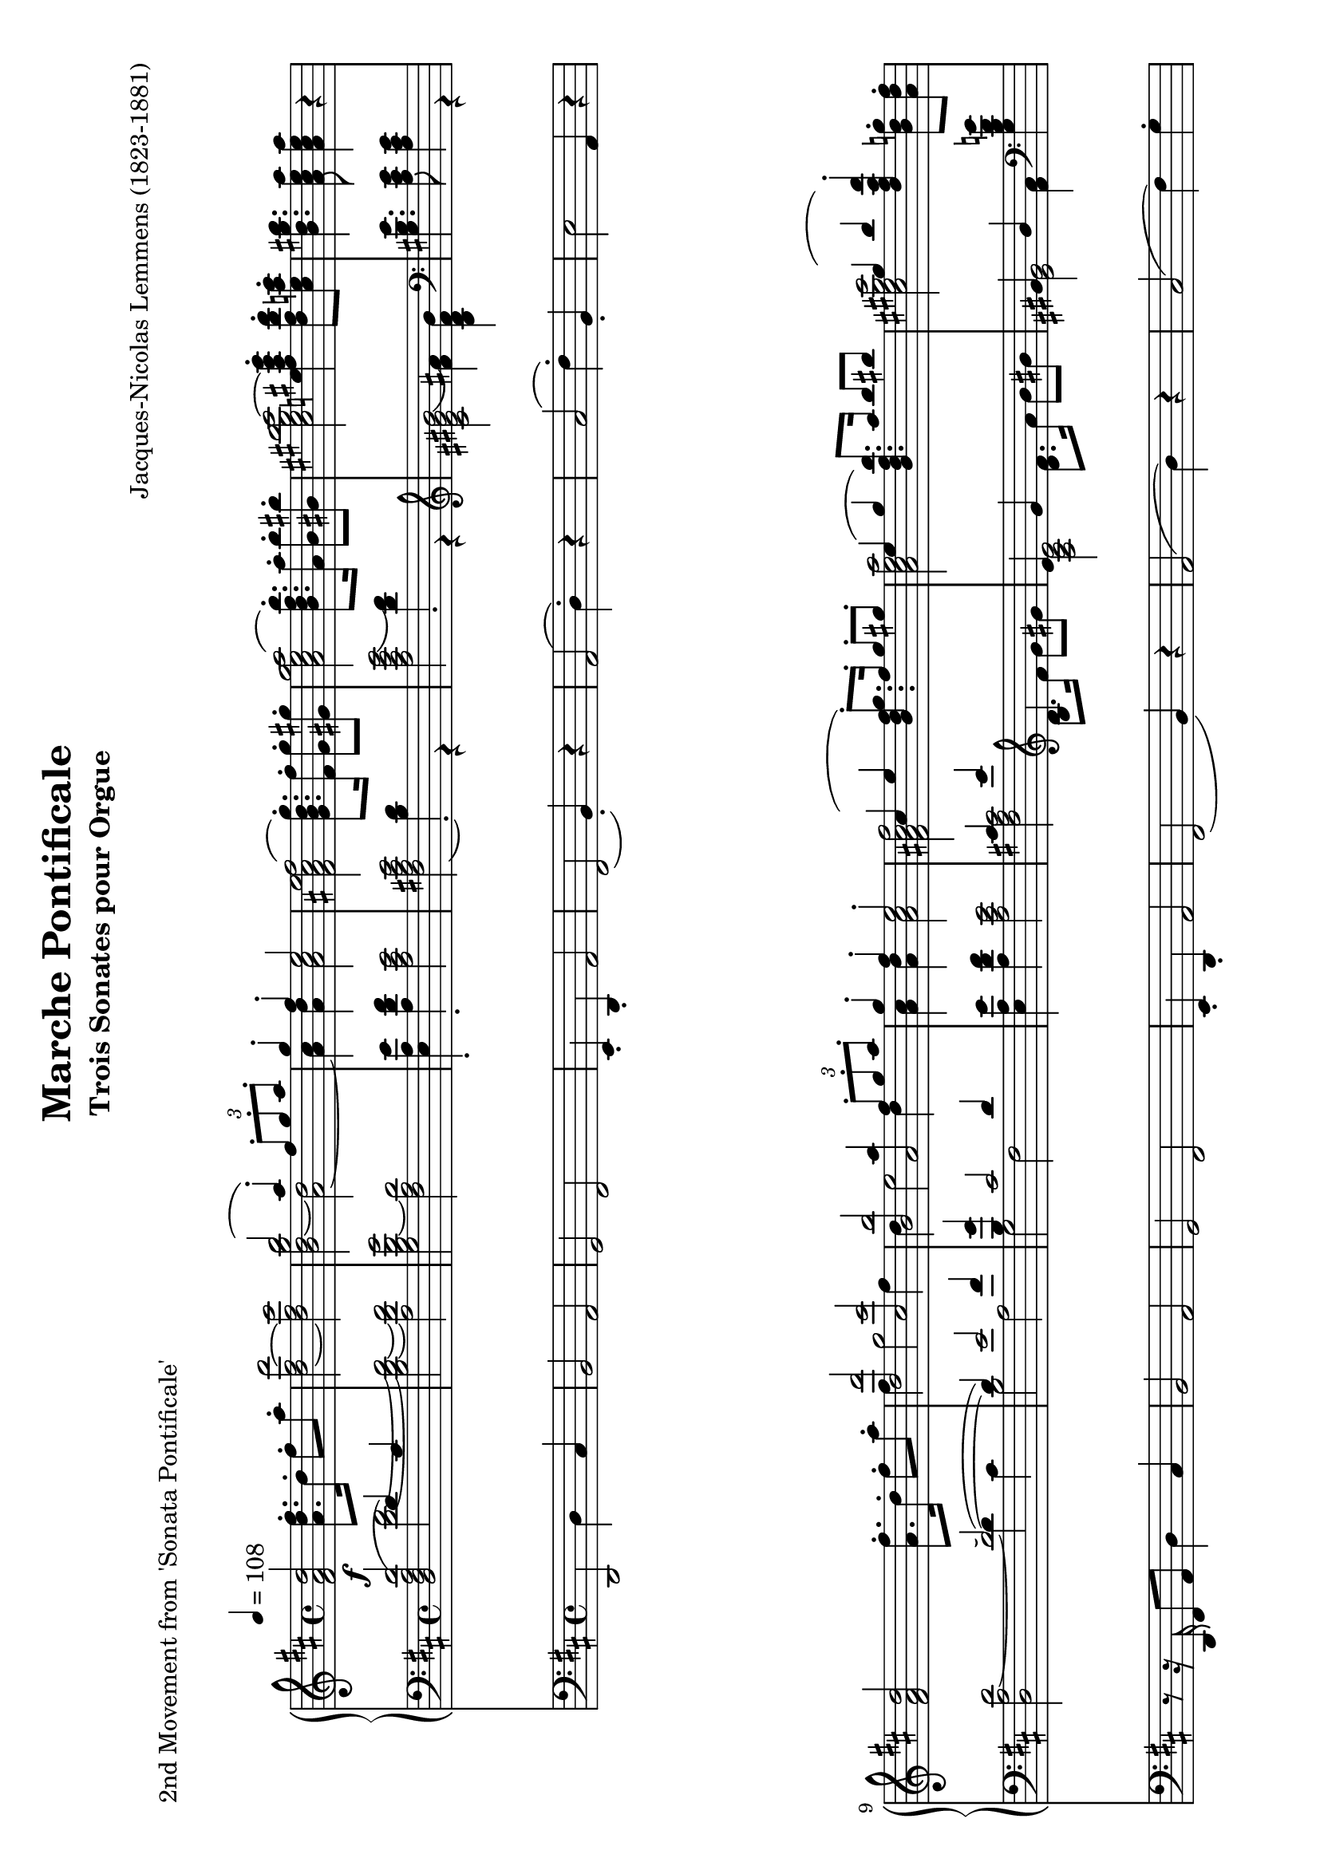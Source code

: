\version "2.24.0" % Specify the version of LilyPond
#(set-default-paper-size "a4" 'landscape)
% this is based on https://imslp.org/wiki/Special:ReverseLookup/12599
% licensed under the Creative Commons CC0 1.0 Universal Public Domain Dedication

\header {
  title = "Marche Pontificale"
  composer = "Jacques-Nicolas Lemmens (1823-1881)"
  subtitle="Trois Sonates pour Orgue"
  piece="2nd Movement from 'Sonata Pontificale'"
  tagline = \markup {
    \override #'(font-size . -4)
    \center-align {
      \column {
        \line {
          \bold "This work is dedicated to the public domain under the Creative Commons Zero (CC0) license."
        }
        \line {
          Based on
          \with-url
          #"https://imslp.org/wiki/Special:ReverseLookup/12599"
          "London: Novello & Co., n.d. Plate 3533."
          %Find the source files: \bold \italic \typewriter {
          %  \with-url
          %  #"https://github.com/ranacrocando/lilypond-scores/blob/main/max-reger-lobe-den-herren/"
          %  "github.com/ranacrocando/lilypond-scores"
          %}
        }
      }
    }
  }
}


global = {
  \key d \major
  \time 4/4
  \tempo 4=108
}

melodyVoice = \relative c'' {
  \clef treble
  \global
  \f
  <d a fis>2 <fis d a>8.\staccato  d16\staccato fis8\staccato a\staccato|
  <d,~ fis~ d'>2
  <d fis cis'>
  <<
    \new Voice = "melody" {
      \voiceOne
      b'2( a4) \staccato  \times 2/3 {fis8\staccato g\staccato a\staccato}|
      g4\staccato fis\staccato e2
    }
    \new Voice = "harmony" {
      \voiceTwo
      <b d~ g b>2 <a~ d>2|
      <a cis>4 <a d> <a cis>2
    }
  >> |
  <fis ais cis e fis(>2 <g b d g)>8.\staccato <fis fis'>16\staccato <g g'>8\staccato <gis gis'>8\staccato |
  <a cis e g a(>2 <b d fis b)>8.\staccato <a a'>16\staccato <b b'>8\staccato <bis bis'>8\staccato|
  <cis eis gis b cis~>2 <e fis ais cis e>4\staccato <d fis b d>8\staccato <cis e a cis>\staccato|
  <b d gis b>4. <a cis e a>8 <a cis e a>4 r4|

  <fis a d>2 <a fis'>8.\staccato d16\staccato fis8\staccato a8\staccato|
  <<
    \new Voice = "melody" {
      \relative c'
      \voiceOne
      <d, d'>2 <cis cis'>|
      <b b'> <<a2 {a'4  \times 2/3 {fis8\staccato g\staccato a\staccato}}>> |
      g4\staccato fis\staccato e2\staccato |
      cis4( e4 <b d fis g)>8.\staccato fis'16\staccato g8\staccato gis\staccato |
      e4( g <b, d fis b)>8. a'16 b8 bis
      gis4( b  <d, fis a d\staccato)>4
    }
    \new Voice = "harmony" {
      \relative c'
      \voiceTwo
      fis4 g2 fis4 |
      d e2 d4 |
      <a cis>4 <a d> <a cis>2 |
      <fis ais cis fis[>2 s2 |
      <a cis e a>2 s2 |
      <cis eis gis cis>2
      s4
    }
  >>
  <b d g>8\staccato <a d fis>\staccato |
  <g a cis e>4. <fis a d>8 q4 r4 | \bar ".."

  % intermezzo 1
  fis2 d4 \times 2/3 {e8\staccato( fis\staccato g\staccato)} |
  a4 g8 fis e2
  <<
    {
      \stemDown
      d2. g4~ |
      g4 fis2 \times 2/3 {e8( d cis)} |
      c2 b |
      a4 b cis cis8. cis16 |
      fis4 e d2 |
      cis4 b a r
    }
    \\
    {
      \stemUp
      r4 fis'8. fis16 b2 |
      a2 g |
      fis2 d4 \times 2/3 {e8( fis g)} |
      a4 g8 fis e2 |
      r4 cis'2 b4~|
      b8 a4 gis8 fis4 r
    }
  >> \bar ".."

  % second main theme
  <fis a d>2 <a fis'>8.\staccato d16\staccato fis8\staccato a8\staccato|
  <<
    \new Voice = "melody" {
      \relative c'
      \voiceOne
      <d, d'(>2 <cis cis')>|
      <b b'(> <<a2 {a'4)  \times 2/3 {fis8\staccato g\staccato a\staccato}}>> |
      g4\staccato fis\staccato e2\staccato |
      cis4( e4 <b d fis g)>8.\staccato fis'16\staccato g8\staccato gis\staccato |
      e4( g <b, d fis b\staccato)>8. a'16\staccato b8\staccato bis\staccato
      gis4( b  <d, fis a d)>4
    }
    \new Voice = "harmony" {
      \relative c'
      \voiceTwo
      fis4 g2 fis4 |
      d e2 d4 |
      <a cis>4 <a d> <a cis>2 |
      <fis ais cis fis[>2 s2 |
      <a cis e a>2 s2 |
      <cis eis gis cis>2
      s4
    }
  >>
  <b d g>8\staccato <a d fis>\staccato |
  <g a cis e>4. <fis a d>8 q4 r4 | \bar ".."

  % second interlude
  <<
    \new Voice = "melody" {
      \relative c'
      \voiceOne
      b2( \times 2/3 {cis8-!) d-! e-!} \times 2/3{d4-! cis8-!} |
      b2( \times 2/3 {cis8-!) d-! e-!} \times 2/3{d4-! cis8(} |
      \times 2/3 {b4 cis8} \times 2/3 {d4 e8} \times 2/3 {fis4 e8} \times 2/3 {a4 g8}|
      \times 2/3 {fis4 a8} \times 2/3 {b4 e,8} \times 2/3 {fis4 cis8)} \times 2/3 {\appoggiatura{e8} d4-! cis8-!}|
      b2( \times 2/3 {cis8-!) d-! e-!} \times 2/3{d4 cis8} |
      b2 \times 2/3 {gis8-! a-! b-!} \times 2/3{a4-! gis8(} |
      \times 2/3{cis4 a8} \times 2/3{fis4 gis8} \times 2/3{a4 b8} \times 2/3{gis4 d'8}|
      \times 2/3{cis4 a8} \times 2/3{fis4 gis8} \times 2/3{a4 b8} \times 2/3{gis4 a8} |
      g1)(|
      g8.) fis16 g8. fis16 g8. g16 b8. a16|
      \times 2/3{g4 e8} \times 2/3{c4 g8} \times 2/3{e4 g8} \times 2/3{c8 e g}|
      \times 2/3{c4 g8}\times 2/3{e'4 c8}\times 2/3{g'4 e8}\times 2/3{d8 e a,}|
      b2( \times 2/3 {cis8-!) d-! e-!} \times 2/3{d4-! cis8-!} |
      b2( \times 2/3 {cis8-!) e-! d-!} \times 2/3{cis4-! d8-!(} |
      \times 2/3 {b4 cis8} \times 2/3 {d4 e8} \times 2/3 {fis4 e8} \times 2/3 {a4 g8}|
      \times 2/3 {fis4 a8} \times 2/3 {b4 e,8} \times 2/3 {fis4 cis8)} \times 2/3 {\appoggiatura{e8} d4-! cis8-!}|
      b2 \times 2/3 {cis8-! d-! e-!} \times 2/3{d4-! cis8-!} |
      b2 \times 2/3 {cis8-! fis-! e-!} \times 2/3{d4-! cis8-!} |
      c4 a' g d|
      dis8. e16 b'8. a16 g8. d16 f8. e16|
      e2( e8.) e16 g8. fis16|
      fis2(fis8.) fis16 a8. g16 |
      gis2(gis8.) gis16 b8. a16~|
      a8. a16 b8. a16~a8. a16 b8. a16|
      b8.a16b8.a16
      b8.a16 b8.a16|
    }
    \new Voice = "harmony" {
      \relative c'
      \voiceTwo
      r4 <d,, fis>-! <fis ais> r4|
      r4 <d fis>-! <fis ais> r4|
      s1 |s1|
      r4 <d fis>-! <fis ais> r4|
      r4 <d fis>-! <cis eis> r4|
      r4 d fis eis |
      r4 d fis eis|
      r4 e es d|
      c ais b2 |
      s1|s1|
      r4 <d fis>-! <fis ais> r4|
      r4 <d fis>-! <fis ais> r4|
      s1|s1|
      r4 <d fis>-! <fis ais> r4|
      r4 <d fis> <fis ais> r4|
      c'1~|
      c2. b4 |
      <g~ c>2 <g cis>|
      <a~ d> <a dis>|
      <b~ e> <b f'>|
      <e g>2 <cis~ e~ g~>2|
      <cis e g>1|
    }
  >>
  \bar ".."
}

bassVoice = \relative c {
  \global
  \voiceThree
  <d'( a fis d>2  d4) cis |
  s1*7 |
  s2(~d2)(|
  d4) e2 fis4 |
  <b, g'>4 cis2 d4|
  s1 |
  cis4 e b s4 |
  e \clef violin g s2 |
  gis4 b s2 |
  s1

  %intermezzo 1
  a,2 b|
  a4 b cis a8. a16|
  s1*6|

  % second main theme
  d2\staccato  d2(|
  d4) e2 fis4 |
  <b, g'>4 cis2 d4|
  s1 |
  cis4 e b s4 |
  e \clef violin g s2 |
  gis4 b s2 |
  s1
  % second interlude
  b,2 \times 2/3 {cis8-! d-! e-!} \times 2/3{d4 cis8} |
  b2 \times 2/3 {cis8 d e} \times 2/3{d4 cis8} |

  \times 2/3 {b4 cis8} \times 2/3 {\showStaffSwitch\change Staff = "up"  \stemDown \tupletDown d4 e8} \times 2/3 {fis4 e8} \times 2/3 {a4 g8}|

  \times 2/3 {fis4 a8} \times 2/3 {b4 e,8} \times 2/3 {fis4 cis8} \times 2/3  {\showStaffSwitch\change Staff = "down" \stemUp \tupletUp \appoggiatura{e8} d4 cis8}|
  b2 \times 2/3 {cis8-! d-! e-!} \times 2/3{d4 cis8} |
  b2 \times 2/3 {gis8-! a-! b-!} \times 2/3{a4 gis8} |
  \times 2/3{cis4 a8}\times 2/3{fis4 gis8}\times 2/3{a4 b8}\times 2/3{gis4 d'8}|
  \times 2/3{cis4 a8}\times 2/3{fis4 gis8}\times 2/3{a4 b8}\times 2/3{gis4 a8}|
  g1~|g1~|
  \times 2/3{g4 e8}\times 2/3{c4 g8}\times 2/3{e4 g8} \times 2/3{c8 e g8}|
  \times 2/3{c4 g8}\times 2/3{e'4 c8}\times 2/3{g'4 e8}\times 2/3{d8 e a,}|
  b2 \times 2/3 {cis8-! d-! e-!} \times 2/3{d4 cis8} |
  b2 \times 2/3 {cis8 e d} \times 2/3{cis4 d8} |
  \clef treble \times 2/3 {b4 cis8} \times 2/3 {d4 e8} \times 2/3 {fis4 e8} \times 2/3 {a4 g8}|
  \times 2/3 {fis4 a8} \times 2/3 {b4 e,8} \times 2/3 {fis4 cis8} \times 2/3 {\appoggiatura{e8} d4-! cis8-!}|
  \clef bass b2 \times 2/3 {cis8 d e} \times 2/3{d4 cis8} |
  b2 \times 2/3 {cis8-! fis-! e-!} \times 2/3{d4 cis8} |
  c1~|c4 e d\showStaffSwitch\change Staff = "up" \stemDown g|
  s1 s1 s1 s1|
  b8.a16b8.a16b8.a16b8.a16|
  \hideStaffSwitch\change Staff = "down" \stemUp
  % third main theme
  d,2(d2)(|
  d4) e2 fis4 |
  <b, g'>4 cis2 d4|
  s1 |
  cis4 e <b d>4 r |
  e4 g <d fis> r |
  \clef treble
  gis4 b fis2 |
  <e gis>4. <a, cis e>8 <a cis e>4 r4|
  \clef bass
  
  % third interlude
  r2 r8. d,16 f8-! a-!|
  <g~ bes~ d~>2 <g bes d>8. g16 bes8-! d-!|
  <g, c e g>2  r8. c,16 e8-! g-!|
  <f~ a~ c~>2 <f a c>4 <d f g b>-!
  <e g c>-! <e g c>8. <e g c>16 <f a c>4 <f a c>|
  <c e g c> \times 2/3{<e g c>8<e g c>8<e g c>8} <f a c>4 <g c es>|
  <fis a d>4 <fis a d>8. <fis a d>16 <g bes d>4 <g bes d>|
  <d fis a d> \times 2/3{<fis a d>8<fis a d>8<fis a d>8} <g bes d>4 <a d f>|
  <gis b e> <gis b e>8. <gis b e>16 <a c e>4 <a c e>4|
  <e gis b e> \times 2/3{<gis b e>8<gis b e>8<gis b e>8} <a c e>4 <gis b e>8. <gis b e>16|
<a c e>4 <gis b e>8. <gis b e>16 <a c e>4 <gis b e>8. <gis b e>16|
<a~ c~ es~ g(>2<a c es f)>8 r8 r4|  
}

secondBassVoice = \relative c {
  \global
  \voiceFour
  s2
  <d'~ fis~>2|
  <b d~ fis~>
  <a d fis>|
  <g b d~ g>2
  <fis a d>|
  <e a e'>4\staccato
  <a d fis>\staccato
  <a cis e>2|
  <fis ais cis e(>2 <b d)>4\staccato r4|
  <a cis e g(>2 <d fis)>4\staccato r4|
  \clef violin
  <cis eis gis b(>2 <fis ais)>4 <b, d fis b>|
  \clef bass
  <gis b e>4. <a cis e>8 <a cis e>4 r4|
  <d, a' d~>2 d'4 cis |
  b2 a |
  g fis |
  < e a e'>4  <a d fis> <a cis e>2 |
  <fis ais cis> \clef violin d'8. fis16 g8 gis |
  <a, cis e>2 \clef violin <d fis>8. a'16 b8 bis|
  <eis, gis>2 <fis a>4 \clef bass <g, b d g> |
  <g a cis e>4. <fis a d>8 q4 r4 |

  %intermezzo 1
  d,2 g|
  fis4 g a2|
  r4 d8. d16 g4 e|
  fis b,8. b16 e4 a,|
  <d, d'>2 g|
  fis4 e a2|
  ais4 fis8. fis16 b4 gis8. gis16|
  cis4 cis, fis r4|

  % second main theme
  r8r16 d'16\staccato fis8\staccato a\staccato d4 cis |
  b2 a |
  g fis |
  < e a e'>4  <a d fis> <a cis e>2 |
  <fis ais cis> \clef violin d'8. fis16 g8 gis |
  <a,( cis e>2 \clef violin <d) fis>8. a'16 b8 bis|
  <cis,( eis gis>2 <fis) a>4 \clef bass <g, b d g> |
  <g a cis e>4. <fis a d>8 q4 r4

  % second interlude
  r4 <d fis>-! <fis ais> r4|
  r4 <d fis>-! <fis ais> r4|
  s1 |s1|
  r4 <d fis>-! <fis ais> r4|
  r4 <d fis>-! <cis eis> r4|
  s1 |s1|
  r4 cis2 <d f>4|
  es e f fis|
  s1|s1|
  r4 <d fis>-! <fis ais> r4|
  r4 <d fis>-! <fis ais> r4|
  s1 |s1|
  r4 <d fis>-! <fis ais> r4|
  r4 <d fis>-! <fis ais> r4|
  r4 fis g a |
  g1|
  r8. fis16(g8.) a16(bes2)(|
  a8.) gis16(a8.) b16(c2)(|
  b8.) ais16(b8.) cis16(d2)|
  cis2~<a~ cis~> |<g~ a~ cis~> <e g a cis>
}

pedalVoice = \relative c {
  \clef bass
  \global
  d,2 d'4 cis
  b2 a
  g fis
  e4\staccato d\staccato a'2
  fis( b4\staccato) r4
  a2( d4\staccato) r4
  cis2( fis4\staccato) b,\staccato
  e2 a,4 r4 |

  r8 r16 d,16 fis8 a8 d4 cis |
  b2 a |
  g fis |
  e4\staccato d\staccato a'2 |
  fis2( b4) r4 |
  a2( d4) r4 |
  cis2( fis4) g\staccato |
  a2 d,4 r4|

  R1 R1 R1 R1 R1 R1 R1 R1

  %second main theme
  r8 r16 d,16 fis8 a d4 cis|
  b2 a |
  g fis|
  e4\staccato d\staccato a'2|
  fis2(b4) r4|
  a2(d4) r4|
  cis2(fis4) g|
  a2 d,4 r

  % second interlude
  r4 b-! fis-! r |
  r4 b-! fis-! r |
  R1 |R1|
  r4 b-! fis-! r |
  r4 b-! cis-! r |
  r4 d b cis|
  r4 d b cis |
  r4 a ais b |
  c cis d dis |
  e r4 r2|
  R1|
  r4 b-! fis-! r |
  r4 b-! fis-! r |
  r4 \tuplet 3/2 {b' bes8} \tuplet 3/2 {a4 g8} \tuplet 3/2 {fis4 e8}|
  \tuplet 3/2 {d4 cis8} \tuplet 3/2 {b4 g8} \tuplet 3/2 {fis4-! r8} \tuplet 3/2 {fis'4-! r8}|
  r4 b,-! fis-! r |
  r4 b-! fis-! r |
  r4 d' e fis|
  g1|
  r8. fis,16(g8.) a16( bes2)(|
  a8.) gis16( a8.) b16( c2)(|
  b8.) ais16( b8.) cis16( d2)|
  cis2 a|
  g e|
  
  %third main theme
  r8. d16-! fis8-! a-! d4 cis|
  b2 a |
  g fis|
  e4( d  a'2)|
  fis2(b4) r4|
  a2(d4) r4|
  cis2(fis4) b,|
  e2 a,4 \tuplet 3/2{g'8 f e}
  
  %third interlude
  d2( d8.) c16 bes8 a|
  g2(g8.)  f'16 e8 d8|
  c2(c8.) bes16 a8 g8|
  f4 a d g,|
  c4 r4 r4 f,|
  c' r4 r4 c |
  d r4 r4 g,|
  d' r4 r4 d|
  e r4 r4 a,|
  e' r4 r2|
  r1 | r1|

}


\score {
  <<
    \new PianoStaff <<
      \new Staff = "up" <<
        \set Staff.midiInstrument = "church organ"
        \clef treble
        \new Voice = "melody" { \melodyVoice }
      >>
      \new Staff = "down" <<
        \set Staff.midiInstrument = "church organ"
        \clef bass
        \new Voice = "bass" { \bassVoice }
        \new Voice = "basstwo" { \secondBassVoice }
      >>
    >>
    \new Staff = "pedalStaff" <<

      \set Staff.midiInstrument = "church organ"
      \new Voice = "pedal" { \pedalVoice }
    >>
  >>

  \layout {
    \context {
      \Staff \RemoveEmptyStaves
    }
  }
  \midi{}
}
